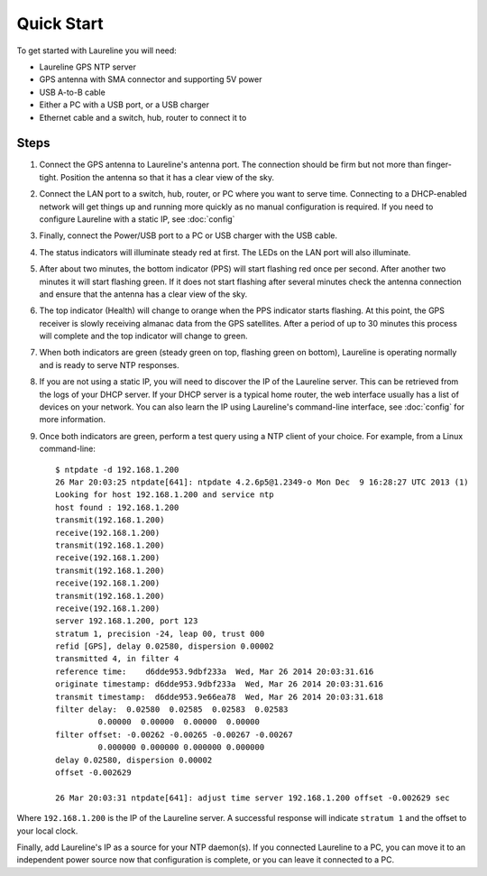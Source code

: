 Quick Start
***********

To get started with Laureline you will need:

* Laureline GPS NTP server
* GPS antenna with SMA connector and supporting 5V power
* USB A-to-B cable
* Either a PC with a USB port, or a USB charger
* Ethernet cable and a switch, hub, router to connect it to

Steps
=====

#. Connect the GPS antenna to Laureline's antenna port. The connection should be firm but not more than finger-tight. Position the antenna so that it has a clear view of the sky.
#. Connect the LAN port to a switch, hub, router, or PC where you want to serve time. Connecting to a DHCP-enabled network will get things up and running more quickly as no manual configuration is required. If you need to configure Laureline with a static IP, see :doc:`config`
#. Finally, connect the Power/USB port to a PC or USB charger with the USB cable.
#. The status indicators will illuminate steady red at first. The LEDs on the LAN port will also illuminate.
#. After about two minutes, the bottom indicator (PPS) will start flashing red once per second. After another two minutes it will start flashing green. If it does not start flashing after several minutes check the antenna connection and ensure that the antenna has a clear view of the sky.
#. The top indicator (Health) will change to orange when the PPS indicator starts flashing. At this point, the GPS receiver is slowly receiving almanac data from the GPS satellites. After a period of up to 30 minutes this process will complete and the top indicator will change to green.
#. When both indicators are green (steady green on top, flashing green on bottom), Laureline is operating normally and is ready to serve NTP responses.
#. If you are not using a static IP, you will need to discover the IP of the Laureline server. This can be retrieved from the logs of your DHCP server. If your DHCP server is a typical home router, the web interface usually has a list of devices on your network. You can also learn the IP using Laureline's command-line interface, see :doc:`config` for more information.
#. Once both indicators are green, perform a test query using a NTP client of your choice. For example, from a Linux command-line::

    $ ntpdate -d 192.168.1.200
    26 Mar 20:03:25 ntpdate[641]: ntpdate 4.2.6p5@1.2349-o Mon Dec  9 16:28:27 UTC 2013 (1)
    Looking for host 192.168.1.200 and service ntp
    host found : 192.168.1.200
    transmit(192.168.1.200)
    receive(192.168.1.200)
    transmit(192.168.1.200)
    receive(192.168.1.200)
    transmit(192.168.1.200)
    receive(192.168.1.200)
    transmit(192.168.1.200)
    receive(192.168.1.200)
    server 192.168.1.200, port 123
    stratum 1, precision -24, leap 00, trust 000
    refid [GPS], delay 0.02580, dispersion 0.00002
    transmitted 4, in filter 4
    reference time:    d6dde953.9dbf233a  Wed, Mar 26 2014 20:03:31.616
    originate timestamp: d6dde953.9dbf233a  Wed, Mar 26 2014 20:03:31.616
    transmit timestamp:  d6dde953.9e66ea78  Wed, Mar 26 2014 20:03:31.618
    filter delay:  0.02580  0.02585  0.02583  0.02583 
             0.00000  0.00000  0.00000  0.00000 
    filter offset: -0.00262 -0.00265 -0.00267 -0.00267
             0.000000 0.000000 0.000000 0.000000
    delay 0.02580, dispersion 0.00002
    offset -0.002629

    26 Mar 20:03:31 ntpdate[641]: adjust time server 192.168.1.200 offset -0.002629 sec

Where ``192.168.1.200`` is the IP of the Laureline server. A successful response will indicate ``stratum 1`` and the offset to your local clock.

Finally, add Laureline's IP as a source for your NTP daemon(s). If you connected Laureline to a PC, you can move it to an independent power source now that configuration is complete, or you can leave it connected to a PC.
